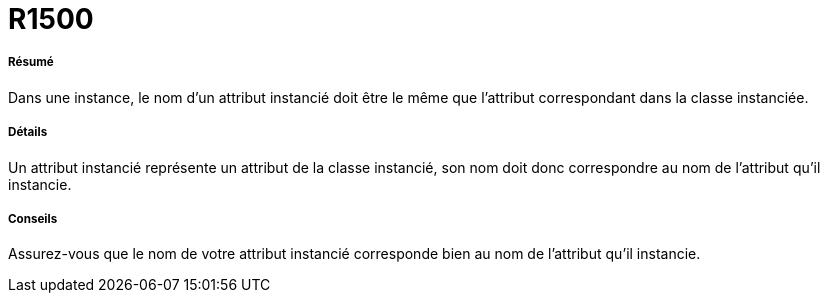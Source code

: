 // Disable all captions for figures.
:!figure-caption:
// Path to the stylesheet files
:stylesdir: .




= R1500




===== Résumé

Dans une instance, le nom d'un attribut instancié doit être le même que l'attribut correspondant dans la classe instanciée.




===== Détails

Un attribut instancié représente un attribut de la classe instancié, son nom doit donc correspondre au nom de l'attribut qu'il instancie.




===== Conseils

Assurez-vous que le nom de votre attribut instancié corresponde bien au nom de l'attribut qu'il instancie.


